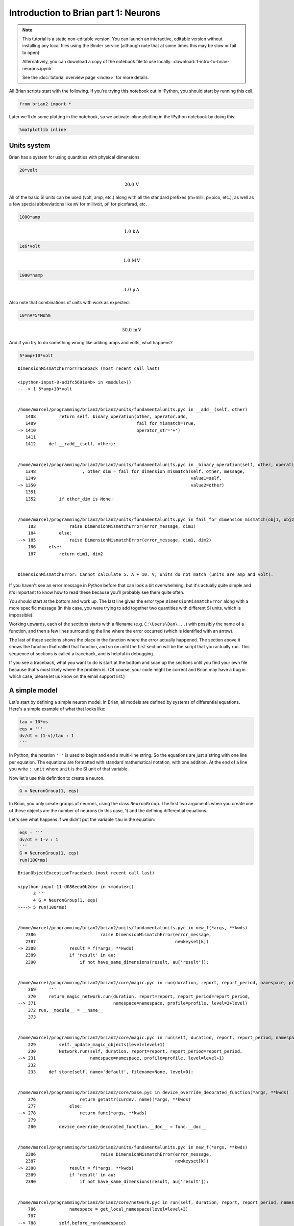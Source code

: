 
Introduction to Brian part 1: Neurons
=====================================


.. |launchbinder| image:: http://mybinder.org/badge.svg
.. _launchbinder: http://mybinder.org:/repo/brian-team/brian2-binder/notebooks/tutorials/1-intro-to-brian-neurons.ipynb

.. note::
   This tutorial is a static non-editable version. You can launch an
   interactive, editable version without installing any local files
   using the Binder service (although note that at some times this
   may be slow or fail to open): |launchbinder|_

   Alternatively, you can download a copy of the notebook file
   to use locally: :download:`1-intro-to-brian-neurons.ipynb`

   See the :doc:`tutorial overview page <index>` for more details.


All Brian scripts start with the following. If you're trying this
notebook out in IPython, you should start by running this cell.

.. code:: python

    from brian2 import *

Later we'll do some plotting in the notebook, so we activate inline
plotting in the IPython notebook by doing this:

.. code:: python

    %matplotlib inline

Units system
------------

Brian has a system for using quantities with physical dimensions:

.. code:: python

    20*volt




.. math::

    20.0\,\mathrm{V}



All of the basic SI units can be used (volt, amp, etc.) along with all
the standard prefixes (m=milli, p=pico, etc.), as well as a few special
abbreviations like ``mV`` for millivolt, ``pF`` for picofarad, etc.

.. code:: python

    1000*amp




.. math::

    1.0\,\mathrm{k}\,\mathrm{A}



.. code:: python

    1e6*volt




.. math::

    1.0\,\mathrm{M}\,\mathrm{V}



.. code:: python

    1000*namp




.. math::

    1.0\,\mathrm{\mu}\,\mathrm{A}



Also note that combinations of units with work as expected:

.. code:: python

    10*nA*5*Mohm




.. math::

    50.0\,\mathrm{m}\,\mathrm{V}



And if you try to do something wrong like adding amps and volts, what
happens?

.. code:: python

    5*amp+10*volt


::


    

    DimensionMismatchErrorTraceback (most recent call last)

    <ipython-input-8-ad1fc5691a4b> in <module>()
    ----> 1 5*amp+10*volt
    

    /home/marcel/programming/brian2/brian2/units/fundamentalunits.pyc in __add__(self, other)
       1408         return self._binary_operation(other, operator.add,
       1409                                       fail_for_mismatch=True,
    -> 1410                                       operator_str='+')
       1411 
       1412     def __radd__(self, other):


    /home/marcel/programming/brian2/brian2/units/fundamentalunits.pyc in _binary_operation(self, other, operation, dim_operation, fail_for_mismatch, operator_str, inplace)
       1348                 _, other_dim = fail_for_dimension_mismatch(self, other, message,
       1349                                                            value1=self,
    -> 1350                                                            value2=other)
       1351 
       1352         if other_dim is None:


    /home/marcel/programming/brian2/brian2/units/fundamentalunits.pyc in fail_for_dimension_mismatch(obj1, obj2, error_message, **error_quantities)
        183             raise DimensionMismatchError(error_message, dim1)
        184         else:
    --> 185             raise DimensionMismatchError(error_message, dim1, dim2)
        186     else:
        187         return dim1, dim2


    DimensionMismatchError: Cannot calculate 5. A + 10. V, units do not match (units are amp and volt).


If you haven't see an error message in Python before that can look a bit
overwhelming, but it's actually quite simple and it's important to know
how to read these because you'll probably see them quite often.

You should start at the bottom and work up. The last line gives the
error type ``DimensionMismatchError`` along with a more specific message
(in this case, you were trying to add together two quantities with
different SI units, which is impossible).

Working upwards, each of the sections starts with a filename (e.g.
``C:\Users\Dan\...``) with possibly the name of a function, and then a
few lines surrounding the line where the error occurred (which is
identified with an arrow).

The last of these sections shows the place in the function where the
error actually happened. The section above it shows the function that
called that function, and so on until the first section will be the
script that you actually run. This sequence of sections is called a
traceback, and is helpful in debugging.

If you see a traceback, what you want to do is start at the bottom and
scan up the sections until you find your own file because that's most
likely where the problem is. (Of course, your code might be correct and
Brian may have a bug in which case, please let us know on the email
support list.)

A simple model
--------------

Let's start by defining a simple neuron model. In Brian, all models are
defined by systems of differential equations. Here's a simple example of
what that looks like:

.. code:: python

    tau = 10*ms
    eqs = '''
    dv/dt = (1-v)/tau : 1
    '''

In Python, the notation ``'''`` is used to begin and end a multi-line
string. So the equations are just a string with one line per equation.
The equations are formatted with standard mathematical notation, with
one addition. At the end of a line you write ``: unit`` where ``unit``
is the SI unit of that variable.

Now let's use this definition to create a neuron.

.. code:: python

    G = NeuronGroup(1, eqs)

In Brian, you only create groups of neurons, using the class
``NeuronGroup``. The first two arguments when you create one of these
objects are the number of neurons (in this case, 1) and the defining
differential equations.

Let's see what happens if we didn't put the variable ``tau`` in the
equation:

.. code:: python

    eqs = '''
    dv/dt = 1-v : 1
    '''
    G = NeuronGroup(1, eqs)
    run(100*ms)


::


    

    BrianObjectExceptionTraceback (most recent call last)

    <ipython-input-11-d086eea0b2de> in <module>()
          3 '''
          4 G = NeuronGroup(1, eqs)
    ----> 5 run(100*ms)
    

    /home/marcel/programming/brian2/brian2/units/fundamentalunits.pyc in new_f(*args, **kwds)
       2386                         raise DimensionMismatchError(error_message,
       2387                                                      newkeyset[k])
    -> 2388             result = f(*args, **kwds)
       2389             if 'result' in au:
       2390                 if not have_same_dimensions(result, au['result']):


    /home/marcel/programming/brian2/brian2/core/magic.pyc in run(duration, report, report_period, namespace, profile, level)
        369     '''
        370     return magic_network.run(duration, report=report, report_period=report_period,
    --> 371                              namespace=namespace, profile=profile, level=2+level)
        372 run.__module__ = __name__
        373 


    /home/marcel/programming/brian2/brian2/core/magic.pyc in run(self, duration, report, report_period, namespace, profile, level)
        229         self._update_magic_objects(level=level+1)
        230         Network.run(self, duration, report=report, report_period=report_period,
    --> 231                     namespace=namespace, profile=profile, level=level+1)
        232 
        233     def store(self, name='default', filename=None, level=0):


    /home/marcel/programming/brian2/brian2/core/base.pyc in device_override_decorated_function(*args, **kwds)
        276                 return getattr(curdev, name)(*args, **kwds)
        277             else:
    --> 278                 return func(*args, **kwds)
        279 
        280         device_override_decorated_function.__doc__ = func.__doc__


    /home/marcel/programming/brian2/brian2/units/fundamentalunits.pyc in new_f(*args, **kwds)
       2386                         raise DimensionMismatchError(error_message,
       2387                                                      newkeyset[k])
    -> 2388             result = f(*args, **kwds)
       2389             if 'result' in au:
       2390                 if not have_same_dimensions(result, au['result']):


    /home/marcel/programming/brian2/brian2/core/network.pyc in run(self, duration, report, report_period, namespace, profile, level)
        786             namespace = get_local_namespace(level=level+3)
        787 
    --> 788         self.before_run(namespace)
        789 
        790         if len(self.objects)==0:


    /home/marcel/programming/brian2/brian2/core/base.pyc in device_override_decorated_function(*args, **kwds)
        276                 return getattr(curdev, name)(*args, **kwds)
        277             else:
    --> 278                 return func(*args, **kwds)
        279 
        280         device_override_decorated_function.__doc__ = func.__doc__


    /home/marcel/programming/brian2/brian2/core/network.pyc in before_run(self, run_namespace)
        686                     obj.before_run(run_namespace)
        687                 except Exception as ex:
    --> 688                     raise brian_object_exception("An error occurred when preparing an object.", obj, ex)
        689 
        690         # Check that no object has been run as part of another network before


    BrianObjectException: Original error and traceback:
    Traceback (most recent call last):
      File "/home/marcel/programming/brian2/brian2/core/network.py", line 686, in before_run
        obj.before_run(run_namespace)
      File "/home/marcel/programming/brian2/brian2/groups/neurongroup.py", line 775, in before_run
        self.equations.check_units(self, run_namespace=run_namespace)
      File "/home/marcel/programming/brian2/brian2/equations/equations.py", line 861, in check_units
        *ex.dims)
    DimensionMismatchError: Inconsistent units in differential equation defining variable v:
    Expression 1-v does not have the expected unit Unit(1) / second (unit is 1).
    
    Error encountered with object named "neurongroup_1".
    Object was created here (most recent call only, full details in debug log):
      File "<ipython-input-11-d086eea0b2de>", line 4, in <module>
        G = NeuronGroup(1, eqs)
    
    An error occurred when preparing an object. DimensionMismatchError: Inconsistent units in differential equation defining variable v:
    Expression 1-v does not have the expected unit Unit(1) / second (unit is 1).
    (See above for original error message and traceback.)


An error is raised, but why? The reason is that the differential
equation is now dimensionally inconsistent. The left hand side ``dv/dt``
has units of ``1/second`` but the right hand side ``1-v`` is
dimensionless. People often find this behaviour of Brian confusing
because this sort of equation is very common in mathematics. However,
for quantities with physical dimensions it is incorrect because the
results would change depending on the unit you measured it in. For time,
if you measured it in seconds the same equation would behave differently
to how it would if you measured time in milliseconds. To avoid this, we
insist that you always specify dimensionally consistent equations.

Now let's go back to the good equations and actually run the simulation.

.. code:: python

    start_scope()
    
    tau = 10*ms
    eqs = '''
    dv/dt = (1-v)/tau : 1
    '''
    
    G = NeuronGroup(1, eqs)
    run(100*ms)

First off, ignore that ``start_scope()`` at the top of the cell. You'll
see that in each cell in this tutorial where we run a simulation. All it
does is make sure that any Brian objects created before the function is
called aren't included in the next run of the simulation.

Secondly, you'll see that there is an "INFO" message about not
specifying the numerical integration method. This is harmless and just
to let you know what method we chose, but we'll fix it in the next cell
by specifying the method explicitly.

So, what has happened here? Well, the command ``run(100*ms)`` runs the
simulation for 100 ms. We can see that this has worked by printing the
value of the variable ``v`` before and after the simulation.

.. code:: python

    start_scope()
    
    G = NeuronGroup(1, eqs, method='linear')
    print('Before v = %s' % G.v[0])
    run(100*ms)
    print('After v = %s' % G.v[0])


.. parsed-literal::

    Before v = 0.0
    After v = 0.99995460007


By default, all variables start with the value 0. Since the differential
equation is ``dv/dt=(1-v)/tau`` we would expect after a while that ``v``
would tend towards the value 1, which is just what we see. Specifically,
we'd expect ``v`` to have the value ``1-exp(-t/tau)``. Let's see if
that's right.

.. code:: python

    print('Expected value of v = %s' % (1-exp(-100*ms/tau)))


.. parsed-literal::

    Expected value of v = 0.99995460007


Good news, the simulation gives the value we'd expect!

Now let's take a look at a graph of how the variable ``v`` evolves over
time.

.. code:: python

    start_scope()
    
    G = NeuronGroup(1, eqs, method='linear')
    M = StateMonitor(G, 'v', record=True)
    
    run(30*ms)
    
    plot(M.t/ms, M.v[0])
    xlabel('Time (ms)')
    ylabel('v');



.. image:: 1-intro-to-brian-neurons_image_30_0.png


This time we only ran the simulation for 30 ms so that we can see the
behaviour better. It looks like it's behaving as expected, but let's
just check that analytically by plotting the expected behaviour on top.

.. code:: python

    start_scope()
    
    G = NeuronGroup(1, eqs, method='linear')
    M = StateMonitor(G, 'v', record=0)
    
    run(30*ms)
    
    plot(M.t/ms, M.v[0], '-b', lw=2, label='Brian')
    plot(M.t/ms, 1-exp(-M.t/tau), '--r', lw=2, label='Analytic')
    xlabel('Time (ms)')
    ylabel('v')
    legend(loc='best');



.. image:: 1-intro-to-brian-neurons_image_32_0.png


As you can see, the blue (Brian) and dashed red (analytic solution)
lines coincide.

In this example, we used the object ``StateMonitor`` object. This is
used to record the values of a neuron variable while the simulation
runs. The first two arguments are the group to record from, and the
variable you want to record from. We also specify ``record=0``. This
means that we record all values for neuron 0. We have to specify which
neurons we want to record because in large simulations with many neurons
it usually uses up too much RAM to record the values of all neurons.

Now try modifying the equations and parameters and see what happens in
the cell below.

.. code:: python

    start_scope()
    
    tau = 10*ms
    eqs = '''
    dv/dt = (sin(2*pi*100*Hz*t)-v)/tau : 1
    '''
    
    # Change to Euler method because exact integrator doesn't work here
    G = NeuronGroup(1, eqs, method='euler')
    M = StateMonitor(G, 'v', record=0)
    
    G.v = 5 # initial value
    
    run(60*ms)
    
    plot(M.t/ms, M.v[0])
    xlabel('Time (ms)')
    ylabel('v');



.. image:: 1-intro-to-brian-neurons_image_34_0.png


Adding spikes
-------------

So far we haven't done anything neuronal, just played around with
differential equations. Now let's start adding spiking behaviour.

.. code:: python

    start_scope()
    
    tau = 10*ms
    eqs = '''
    dv/dt = (1-v)/tau : 1
    '''
    
    G = NeuronGroup(1, eqs, threshold='v>0.8', reset='v = 0', method='linear')
    
    M = StateMonitor(G, 'v', record=0)
    run(50*ms)
    plot(M.t/ms, M.v[0])
    xlabel('Time (ms)')
    ylabel('v');



.. image:: 1-intro-to-brian-neurons_image_36_0.png


We've added two new keywords to the ``NeuronGroup`` declaration:
``threshold='v>0.8'`` and ``reset='v = 0'``. What this means is that
when ``v>1`` we fire a spike, and immediately reset ``v = 0`` after the
spike. We can put any expression and series of statements as these
strings.

As you can see, at the beginning the behaviour is the same as before
until ``v`` crosses the threshold ``v>0.8`` at which point you see it
reset to 0. You can't see it in this figure, but internally Brian has
registered this event as a spike. Let's have a look at that.

.. code:: python

    start_scope()
    
    G = NeuronGroup(1, eqs, threshold='v>0.8', reset='v = 0', method='linear')
    
    spikemon = SpikeMonitor(G)
    
    run(50*ms)
    
    print('Spike times: %s' % spikemon.t[:])


.. parsed-literal::

    Spike times: [ 16.   32.1  48.2] ms


The ``SpikeMonitor`` object takes the group whose spikes you want to
record as its argument and stores the spike times in the variable ``t``.
Let's plot those spikes on top of the other figure to see that it's
getting it right.

.. code:: python

    start_scope()
    
    G = NeuronGroup(1, eqs, threshold='v>0.8', reset='v = 0', method='linear')
    
    statemon = StateMonitor(G, 'v', record=0)
    spikemon = SpikeMonitor(G)
    
    run(50*ms)
    
    plot(statemon.t/ms, statemon.v[0])
    for t in spikemon.t:
        axvline(t/ms, ls='--', c='r', lw=3)
    xlabel('Time (ms)')
    ylabel('v');



.. image:: 1-intro-to-brian-neurons_image_40_0.png


Here we've used the ``axvline`` command from ``matplotlib`` to draw a
red, dashed vertical line at the time of each spike recorded by the
``SpikeMonitor``.

Now try changing the strings for ``threshold`` and ``reset`` in the cell
above to see what happens.

Refractoriness
--------------

A common feature of neuron models is refractoriness. This means that
after the neuron fires a spike it becomes refractory for a certain
duration and cannot fire another spike until this period is over. Here's
how we do that in Brian.

.. code:: python

    start_scope()
    
    tau = 10*ms
    eqs = '''
    dv/dt = (1-v)/tau : 1 (unless refractory)
    '''
    
    G = NeuronGroup(1, eqs, threshold='v>0.8', reset='v = 0', refractory=5*ms, method='linear')
    
    statemon = StateMonitor(G, 'v', record=0)
    spikemon = SpikeMonitor(G)
    
    run(50*ms)
    
    plot(statemon.t/ms, statemon.v[0])
    for t in spikemon.t:
        axvline(t/ms, ls='--', c='r', lw=3)
    xlabel('Time (ms)')
    ylabel('v');



.. image:: 1-intro-to-brian-neurons_image_43_0.png


As you can see in this figure, after the first spike, ``v`` stays at 0
for around 5 ms before it resumes its normal behaviour. To do this,
we've done two things. Firstly, we've added the keyword
``refractory=5*ms`` to the ``NeuronGroup`` declaration. On its own, this
only means that the neuron cannot spike in this period (see below), but
doesn't change how ``v`` behaves. In order to make ``v`` stay constant
during the refractory period, we have to add ``(unless refractory)`` to
the end of the definition of ``v`` in the differential equations. What
this means is that the differential equation determines the behaviour of
``v`` unless it's refractory in which case it is switched off.

Here's what would happen if we didn't include ``(unless refractory)``.
Note that we've also decreased the value of ``tau`` and increased the
length of the refractory period to make the behaviour clearer.

.. code:: python

    start_scope()
    
    tau = 5*ms
    eqs = '''
    dv/dt = (1-v)/tau : 1
    '''
    
    G = NeuronGroup(1, eqs, threshold='v>0.8', reset='v = 0', refractory=15*ms, method='linear')
    
    statemon = StateMonitor(G, 'v', record=0)
    spikemon = SpikeMonitor(G)
    
    run(50*ms)
    
    plot(statemon.t/ms, statemon.v[0])
    for t in spikemon.t:
        axvline(t/ms, ls='--', c='r', lw=3)
    axhline(0.8, ls=':', c='g', lw=3)
    xlabel('Time (ms)')
    ylabel('v')
    print("Spike times: %s" % spikemon.t[:])


.. parsed-literal::

    Spike times: [  8.   23.1  38.2] ms



.. image:: 1-intro-to-brian-neurons_image_45_1.png


So what's going on here? The behaviour for the first spike is the same:
``v`` rises to 0.8 and then the neuron fires a spike at time 8 ms before
immediately resetting to 0. Since the refractory period is now 15 ms
this means that the neuron won't be able to spike again until time 8 +
15 = 23 ms. Immediately after the first spike, the value of ``v`` now
instantly starts to rise because we didn't specify
``(unless refractory)`` in the definition of ``dv/dt``. However, once it
reaches the value 0.8 (the dashed green line) at time roughly 8 ms it
doesn't fire a spike even though the threshold is ``v>0.8``. This is
because the neuron is still refractory until time 23 ms, at which point
it fires a spike.

Note that you can do more complicated and interesting things with
refractoriness. See the full documentation for more details about how it
works.

Multiple neurons
----------------

So far we've only been working with a single neuron. Let's do something
interesting with multiple neurons.

.. code:: python

    start_scope()
    
    N = 100
    tau = 10*ms
    eqs = '''
    dv/dt = (2-v)/tau : 1
    '''
    
    G = NeuronGroup(N, eqs, threshold='v>1', reset='v=0', method='linear')
    G.v = 'rand()'
    
    spikemon = SpikeMonitor(G)
    
    run(50*ms)
    
    plot(spikemon.t/ms, spikemon.i, '.k')
    xlabel('Time (ms)')
    ylabel('Neuron index');



.. image:: 1-intro-to-brian-neurons_image_48_0.png


This shows a few changes. Firstly, we've got a new variable ``N``
determining the number of neurons. Secondly, we added the statement
``G.v = 'rand()'`` before the run. What this does is initialise each
neuron with a different uniform random value between 0 and 1. We've done
this just so each neuron will do something a bit different. The other
big change is how we plot the data in the end.

As well as the variable ``spikemon.t`` with the times of all the spikes,
we've also used the variable ``spikemon.i`` which gives the
corresponding neuron index for each spike, and plotted a single black
dot with time on the x-axis and neuron index on the y-value. This is the
standard "raster plot" used in neuroscience.

Parameters
----------

To make these multiple neurons do something more interesting, let's
introduce per-neuron parameters that don't have a differential equation
attached to them.

.. code:: python

    start_scope()
    
    N = 100
    tau = 10*ms
    v0_max = 3.
    duration = 1000*ms
    
    eqs = '''
    dv/dt = (v0-v)/tau : 1 (unless refractory)
    v0 : 1
    '''
    
    G = NeuronGroup(N, eqs, threshold='v>1', reset='v=0', refractory=5*ms, method='linear')
    M = SpikeMonitor(G)
    
    G.v0 = 'i*v0_max/(N-1)'
    
    run(duration)
    
    figure(figsize=(12,4))
    subplot(121)
    plot(M.t/ms, M.i, '.k')
    xlabel('Time (ms)')
    ylabel('Neuron index')
    subplot(122)
    plot(G.v0, M.count/duration)
    xlabel('v0')
    ylabel('Firing rate (sp/s)');



.. image:: 1-intro-to-brian-neurons_image_51_0.png


The line ``v0 : 1`` declares a new per-neuron parameter ``v0`` with
units ``1`` (i.e. dimensionless).

The line ``G.v0 = 'i*v0_max/(N-1)'`` initialises the value of v0 for
each neuron varying from 0 up to ``v0_max``. The symbol ``i`` when it
appears in strings like this refers to the neuron index.

So in this example, we're driving the neuron towards the value ``v0``
exponentially, but we fire spikes when ``v`` crosses ``v>1`` it fires a
spike and resets. The effect is that the rate at which it fires spikes
will be related to the value of ``v0``. For ``v0<1`` it will never fire
a spike, and as ``v0`` gets larger it will fire spikes at a higher rate.
The right hand plot shows the firing rate as a function of the value of
``v0``. This is the I-f curve of this neuron model.

Note that in the plot we've used the ``count`` variable of the
``SpikeMonitor``: this is an array of the number of spikes each neuron
in the group fired. Dividing this by the duration of the run gives the
firing rate.

Stochastic neurons
------------------

Often when making models of neurons, we include a random element to
model the effect of various forms of neural noise. In Brian, we can do
this by using the symbol ``xi`` in differential equations. Strictly
speaking, this symbol is a "stochastic differential" but you can sort of
thinking of it as just a Gaussian random variable with mean 0 and
standard deviation 1. We do have to take into account the way stochastic
differentials scale with time, which is why we multiply it by
``tau**-0.5`` in the equations below (see a textbook on stochastic
differential equations for more details).

.. code:: python

    start_scope()
    
    N = 100
    tau = 10*ms
    v0_max = 3.
    duration = 1000*ms
    sigma = 0.2
    
    eqs = '''
    dv/dt = (v0-v)/tau+sigma*xi*tau**-0.5 : 1 (unless refractory)
    v0 : 1
    '''
    
    G = NeuronGroup(N, eqs, threshold='v>1', reset='v=0', refractory=5*ms, method='euler')
    M = SpikeMonitor(G)
    
    G.v0 = 'i*v0_max/(N-1)'
    
    run(duration)
    
    figure(figsize=(12,4))
    subplot(121)
    plot(M.t/ms, M.i, '.k')
    xlabel('Time (ms)')
    ylabel('Neuron index')
    subplot(122)
    plot(G.v0, M.count/duration)
    xlabel('v0')
    ylabel('Firing rate (sp/s)');



.. image:: 1-intro-to-brian-neurons_image_54_0.png


That's the same figure as in the previous section but with some noise
added. Note how the curve has changed shape: instead of a sharp jump
from firing at rate 0 to firing at a positive rate, it now increases in
a sigmoidal fashion. This is because no matter how small the driving
force the randomness may cause it to fire a spike.

End of tutorial
---------------

That's the end of this part of the tutorial. The cell below has another
example. See if you can work out what it is doing and why. Try adding a
``StateMonitor`` to record the values of the variables for one of the
neurons to help you understand it.

You could also try out the things you've learned in this cell.

Once you're done with that you can move on to the next tutorial on
Synapses.

.. code:: python

    start_scope()
    
    N = 1000
    tau = 10*ms
    vr = -70*mV
    vt0 = -50*mV
    delta_vt0 = 5*mV
    tau_t = 100*ms
    sigma = 0.5*(vt0-vr)
    v_drive = 2*(vt0-vr)
    duration = 100*ms
    
    eqs = '''
    dv/dt = (v_drive+vr-v)/tau + sigma*xi*tau**-0.5 : volt
    dvt/dt = (vt0-vt)/tau_t : volt
    '''
    
    reset = '''
    v = vr
    vt += delta_vt0
    '''
    
    G = NeuronGroup(N, eqs, threshold='v>vt', reset=reset, refractory=5*ms, method='euler')
    spikemon = SpikeMonitor(G)
    
    G.v = 'rand()*(vt0-vr)+vr'
    G.vt = vt0
    
    run(duration)
    
    _ = hist(spikemon.t/ms, 100, histtype='stepfilled', facecolor='k', weights=ones(len(spikemon))/(N*defaultclock.dt))
    xlabel('Time (ms)')
    ylabel('Instantaneous firing rate (sp/s)');



.. image:: 1-intro-to-brian-neurons_image_57_0.png

